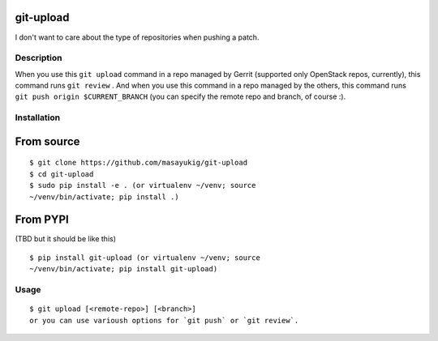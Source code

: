 git-upload
----------

I don't want to care about the type of repositories when pushing a
patch.


Description
===========

When you use this ``git upload`` command in a repo managed by Gerrit
(supported only OpenStack repos, currently), this command runs ``git
review`` . And when you use this command in a repo managed by the
others, this command runs ``git push origin $CURRENT_BRANCH`` (you can
specify the remote repo and branch, of course :).


Installation
============

From source
-----------

::

   $ git clone https://github.com/masayukig/git-upload
   $ cd git-upload
   $ sudo pip install -e . (or virtualenv ~/venv; source
   ~/venv/bin/activate; pip install .)

From PYPI
---------
(TBD but it should be like this)

::

   $ pip install git-upload (or virtualenv ~/venv; source
   ~/venv/bin/activate; pip install git-upload)

Usage
=====

::

   $ git upload [<remote-repo>] [<branch>]
   or you can use varioush options for `git push` or `git review`.
